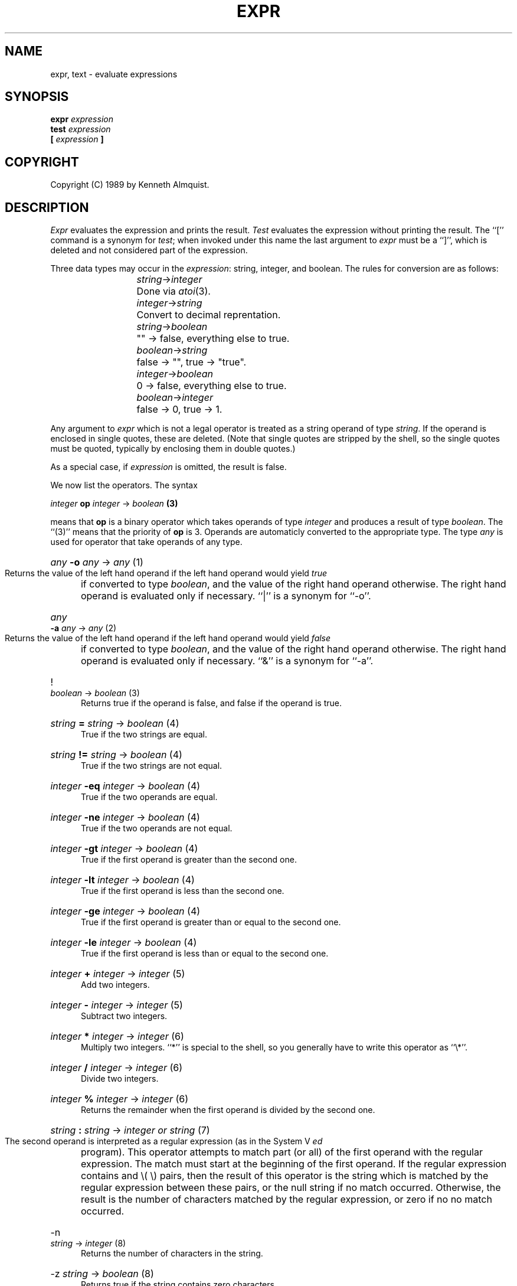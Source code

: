 .TH EXPR 1
.SH NAME \"	Copyright (C) 1989 by Kenneth Almquist.
expr, text \- evaluate expressions
.SH SYNOPSIS
.B expr
.I expression
.br
.B test
.I expression
.br
.B [
.I expression
.B ]
.SH COPYRIGHT
.if n Copyright (C) 1989 by Kenneth Almquist.
.if t Copyright \(co 1989 by Kenneth Almquist.  
.SH DESCRIPTION
.I Expr
evaluates the expression and prints the result.
.I Test
evaluates the expression without printing the result.
The ``[''
command is a synonym for
.IR test ;
when invoked under this name
the last argument to
.I expr
must be a ``]'', which is deleted and not considered part of the expression.
.PP
Three data types may occur in the
.IR expression :
string, integer, and boolean.
The rules for conversion are as follows:
.sp
.nr i 2
.ta \nii
.in +\nii
.ti -\nii
\fIstring\fR->\fIinteger\fR	Done via
.IR atoi (3).
.ti -\nii
\fIinteger\fR->\fIstring\fR	Convert to decimal reprentation.
.ti -\nii
\fIstring\fR->\fIboolean\fR	"" -> false, everything else to true.
.ti -\nii
\fIboolean\fR->\fIstring\fR	false -> "", true -> "true".
.ti -\nii
\fIinteger\fR->\fIboolean\fR	0 -> false, everything else to true.
.ti -\nii
\fIboolean\fR->\fIinteger\fR	false -> 0, true -> 1.
.in -\nii
.PP
Any argument to
.I expr
which is not a legal operator is treated as a string operand of type
.IR string .
If the operand is enclosed in single quotes, these are deleted.
(Note that single quotes are stripped by the shell, so the single quotes
must be quoted, typically by enclosing them in double quotes.)
.PP
As a special case, if
.I expression
is omitted, the result is false.
.PP
We now list the operators.  The syntax
.sp
.ti +8
\fIinteger\fB op \fIinteger\fR -> \fIboolean\fB (3)\fR
.sp
means that \fBop\fR is a binary operator which takes operands of type
\fIinteger\fR and produces a result of type \fIboolean\fR.
The ``(3)'' means that the priority of \fBop\fR is 3.
Operands are automaticly converted to the appropriate type.  The type
\fIany\fR is used for operator that take operands of any type.
.nr p 1
.de b
.HP 0.5i
\fI\\$1\fB \\$2 \fI\\$3\fR -> \\fI\\$4\\fR  (\\np)
.br
..
.de u
.HP 0.5i
\\$1 \fI\\$2\fR -> \\fI\\$3\\fR  (\\np)
.br
..
.b any -o any any
Returns the value of the left hand operand if the left hand operand
would yield
.I true
if converted to type
.IR boolean ,
and the value of the right hand operand otherwise.
The right hand operand is evaluated only if necessary.
``|'' is a synonym for ``-o''.
.nr p \np+1
.b any -a any any
Returns the value of the left hand operand if the left hand operand
would yield
.I false
if converted to type
.IR boolean ,
and the value of the right hand operand otherwise.
The right hand operand is evaluated only if necessary.
``&'' is a synonym for ``-a''.
.nr p \np+1
.u ! boolean boolean
Returns true if the operand is false, and false if the operand is true.
.nr p \np+1
.b string = string boolean
True if the two strings are equal.
.b string != string boolean
True if the two strings are not equal.
.b integer -eq integer boolean
True if the two operands are equal.
.b integer -ne integer boolean
True if the two operands are not equal.
.b integer -gt integer boolean
True if the first operand is greater than the second one.
.b integer -lt integer boolean
True if the first operand is less than the second one.
.b integer -ge integer boolean
True if the first operand is greater than or equal to the second one.
.b integer -le integer boolean
True if the first operand is less than or equal to the second one.
.nr p \np+1
.b integer + integer integer
Add two integers.
.b integer - integer integer
Subtract two integers.
.nr p \np+1
.b integer * integer integer
Multiply two integers.  ``*'' is special to the shell, so you generally
have to write this operator as ``\e*''.
.b integer / integer integer
Divide two integers.
.b integer % integer integer
Returns the remainder when the first operand is divided by the second one.
.nr p \np+1
.b string : string "integer or string"
The second operand is interpreted as a regular expression (as in the
System V
.I ed
program).
This operator attempts to match part (or all) of the first operand
with the regular expression.  The match must start at the beginning of
the first operand.
If the regular expression contains and \e( \e) pairs, then the result
of this operator is the string which is matched by the regular expression
between these pairs, or the null string if no match occurred.  Otherwise,
the result is the number of characters matched by the regular expression,
or zero if no no match occurred.
.nr p \np+1
.u -n string integer
Returns the number of characters in the string.
.u -z string boolean
Returns true if the string contains zero characters.
.u -t integer boolean
Returns true if the specified file descriptor is associated with a tty.
.PP
The remaining operators all deal with files.  Except as noted, they return
false if the
specified file does not exist.  The ones dealing with permission use
the effective user and group ids of the shell.
.u -r string boolean
True if you have read permission on the file.
.u -w string boolean
True if you have write permission on the file.
.u -x string boolean
True if you have execute permission on the file.
.u -f string boolean
True if the file is a regular file.
.u -d string boolean
True if the file is a directory.
.u -c string boolean
True if the file is a character special file.
.u -b string boolean
True if the file is a block special file.
.u -p string boolean
True if the file is a named pipe (i.e. a fifo).
.u -u string boolean
True if the file is setuid.
.u -g string boolean
True if the file is setgid.
.u -k string boolean
True if the file has the sticky bit set.
.u -s string "integer or boolean"
Returns the size of the file, or 0 if the file does not exist.
.SH "EXIT CODE"
0 if the result of 
.I expression
would be
.I true
if the result were converted to
.IR boolean .
.br
1 if the result of 
.I expression
would be
.I false
if the result were converted to
.IR boolean .
.br
2 if
.I expression
is syntactically incorrect.
.SH EXAMPLES
.HP 0.5i
filesize=`expr -s file`
.br
Sets the shell variable
.I filesize
to the size of
.IR file .
.HP 0.5i
if [ -s file ]; then command; fi
.br
Execute
.I command
if
.I file
exists and is not empty.
.HP 0.5i
x=`expr "'$x'" : '.\{4\}\(.\{0,3\}\)'`
.br
Sets
.I x
to the substring of
.I x
beginning after the fourth character of
.I x
and continuing for three characters or until the end of the string,
whichever comes first.
.HP 0.5i
x=`expr X"$x" : X'.\{4\}\(.\{0,3\}\)'`
.br
This example is the same as the previous one, but it uses a leading
``X'' rather than single quotes to make things work when the value of
.I x
looks like an operator.  An alternative would be to write
.HP 0.5i
x=`expr "'$x'" : '.\{4\}\(.\{0,3\}\)'`
.br
This encloses the value of
.I x
in single quotes to keep it from being confused with an operator,
which is simpler than the preceding example, but also less portable.
.SH BUGS
The relational operators of the System V
.I expr
command are not implemented.
.PP
Certain features of this version of
.I expr
are not present in System V, so care should be used when writing
portable code.
